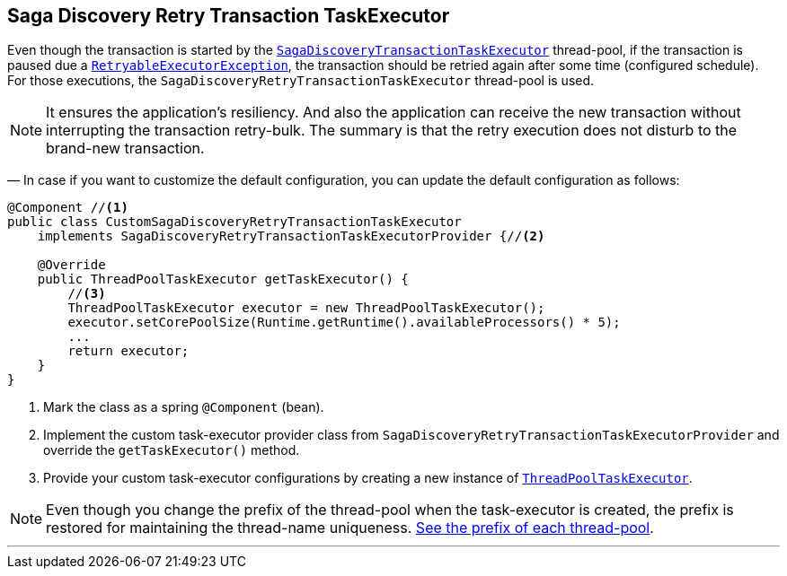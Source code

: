 == Saga Discovery Retry Transaction TaskExecutor [[saga_discovery_retry_transaction_task_executor]]

Even though the transaction is started by the <<saga_discovery_transaction_task_executor,`SagaDiscoveryTransactionTaskExecutor`>>
thread-pool, if the transaction is paused due a <<retryable_executor_exception,`RetryableExecutorException`>>, the transaction should be retried again after some time (configured schedule).
For those executions, the `SagaDiscoveryRetryTransactionTaskExecutor` thread-pool is used.

NOTE: It ensures the application's resiliency.
And also the application can receive the new transaction without interrupting the transaction retry-bulk.
The summary is that the retry execution does not disturb to the brand-new transaction.

— In case if you want to customize the default configuration, you can update the default configuration as follows:

[source,java]
----
@Component //<1>
public class CustomSagaDiscoveryRetryTransactionTaskExecutor
    implements SagaDiscoveryRetryTransactionTaskExecutorProvider {//<2>

    @Override
    public ThreadPoolTaskExecutor getTaskExecutor() {
        //<3>
        ThreadPoolTaskExecutor executor = new ThreadPoolTaskExecutor();
        executor.setCorePoolSize(Runtime.getRuntime().availableProcessors() * 5);
        ...
        return executor;
    }
}
----

<1> Mark the class as a spring `@Component` (bean).
<2> Implement the custom task-executor provider class from `SagaDiscoveryRetryTransactionTaskExecutorProvider` and override the `getTaskExecutor()` method.
<3> Provide your custom task-executor configurations by creating a new instance of https://docs.spring.io/spring-framework/docs/current/javadoc-api/org/springframework/scheduling/concurrent/ThreadPoolTaskExecutor.html[`ThreadPoolTaskExecutor`].

NOTE: Even though you change the prefix of the thread-pool when the task-executor is created, the prefix is restored for maintaining the thread-name uniqueness. <<custom_thread_pool_configuration,See the prefix of each thread-pool>>.

'''
